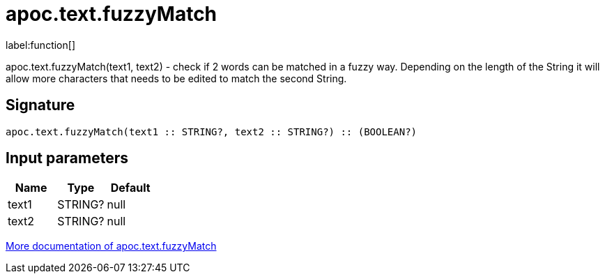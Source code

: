 ////
This file is generated by DocsTest, so don't change it!
////

= apoc.text.fuzzyMatch
:description: This section contains reference documentation for the apoc.text.fuzzyMatch function.

label:function[]

[.emphasis]
apoc.text.fuzzyMatch(text1, text2) - check if 2 words can be matched in a fuzzy way. Depending on the length of the String it will allow more characters that needs to be edited to match the second String.

== Signature

[source]
----
apoc.text.fuzzyMatch(text1 :: STRING?, text2 :: STRING?) :: (BOOLEAN?)
----

== Input parameters
[.procedures, opts=header]
|===
| Name | Type | Default 
|text1|STRING?|null
|text2|STRING?|null
|===

xref::misc/text-functions.adoc[More documentation of apoc.text.fuzzyMatch,role=more information]

